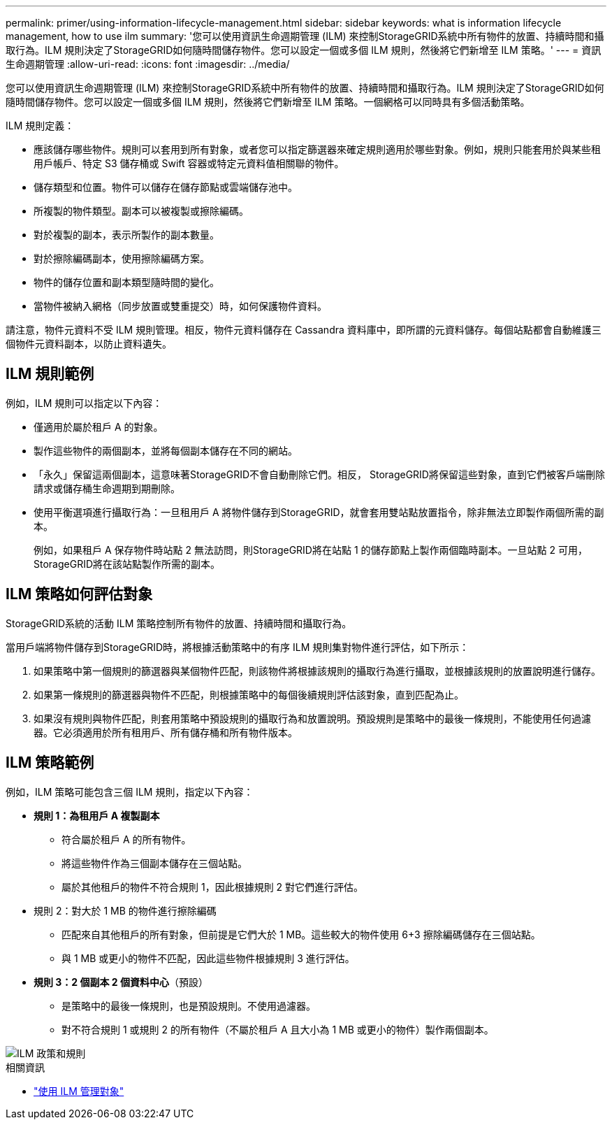 ---
permalink: primer/using-information-lifecycle-management.html 
sidebar: sidebar 
keywords: what is information lifecycle management, how to use ilm 
summary: '您可以使用資訊生命週期管理 (ILM) 來控制StorageGRID系統中所有物件的放置、持續時間和攝取行為。ILM 規則決定了StorageGRID如何隨時間儲存物件。您可以設定一個或多個 ILM 規則，然後將它們新增至 ILM 策略。' 
---
= 資訊生命週期管理
:allow-uri-read: 
:icons: font
:imagesdir: ../media/


[role="lead"]
您可以使用資訊生命週期管理 (ILM) 來控制StorageGRID系統中所有物件的放置、持續時間和攝取行為。ILM 規則決定了StorageGRID如何隨時間儲存物件。您可以設定一個或多個 ILM 規則，然後將它們新增至 ILM 策略。一個網格可以同時具有多個活動策略。

ILM 規則定義：

* 應該儲存哪些物件。規則可以套用到所有對象，或者您可以指定篩選器來確定規則適用於哪些對象。例如，規則只能套用於與某些租用戶帳戶、特定 S3 儲存桶或 Swift 容器或特定元資料值相關聯的物件。
* 儲存類型和位置。物件可以儲存在儲存節點或雲端儲存池中。
* 所複製的物件類型。副本可以被複製或擦除編碼。
* 對於複製的副本，表示所製作的副本數量。
* 對於擦除編碼副本，使用擦除編碼方案。
* 物件的儲存位置和副本類型隨時間的變化。
* 當物件被納入網格（同步放置或雙重提交）時，如何保護物件資料。


請注意，物件元資料不受 ILM 規則管理。相反，物件元資料儲存在 Cassandra 資料庫中，即所謂的元資料儲存。每個站點都會自動維護三個物件元資料副本，以防止資料遺失。



== ILM 規則範例

例如，ILM 規則可以指定以下內容：

* 僅適用於屬於租戶 A 的對象。
* 製作這些物件的兩個副本，並將每個副本儲存在不同的網站。
* 「永久」保留這兩個副本，這意味著StorageGRID不會自動刪除它們。相反， StorageGRID將保留這些對象，直到它們被客戶端刪除請求或儲存桶生命週期到期刪除。
* 使用平衡選項進行攝取行為：一旦租用戶 A 將物件儲存到StorageGRID，就會套用雙站點放置指令，除非無法立即製作兩個所需的副本。
+
例如，如果租戶 A 保存物件時站點 2 無法訪問，則StorageGRID將在站點 1 的儲存節點上製作兩個臨時副本。一旦站點 2 可用， StorageGRID將在該站點製作所需的副本。





== ILM 策略如何評估對象

StorageGRID系統的活動 ILM 策略控制所有物件的放置、持續時間和攝取行為。

當用戶端將物件儲存到StorageGRID時，將根據活動策略中的有序 ILM 規則集對物件進行評估，如下所示：

. 如果策略中第一個規則的篩選器與某個物件匹配，則該物件將根據該規則的攝取行為進行攝取，並根據該規則的放置說明進行儲存。
. 如果第一條規則的篩選器與物件不匹配，則根據策略中的每個後續規則評估該對象，直到匹配為止。
. 如果沒有規則與物件匹配，則套用策略中預設規則的攝取行為和放置說明。預設規則是策略中的最後一條規則，不能使用任何過濾器。它必須適用於所有租用戶、所有儲存桶和所有物件版本。




== ILM 策略範例

例如，ILM 策略可能包含三個 ILM 規則，指定以下內容：

* *規則 1：為租用戶 A 複製副本*
+
** 符合屬於租戶 A 的所有物件。
** 將這些物件作為三個副本儲存在三個站點。
** 屬於其他租戶的物件不符合規則 1，因此根據規則 2 對它們進行評估。


* 規則 2：對大於 1 MB 的物件進行擦除編碼
+
** 匹配來自其他租戶的所有對象，但前提是它們大於 1 MB。這些較大的物件使用 6+3 擦除編碼儲存在三個站點。
** 與 1 MB 或更小的物件不匹配，因此這些物件根據規則 3 進行評估。


* *規則 3：2 個副本 2 個資料中心*（預設）
+
** 是策略中的最後一條規則，也是預設規則。不使用過濾器。
** 對不符合規則 1 或規則 2 的所有物件（不屬於租戶 A 且大小為 1 MB 或更小的物件）製作兩個副本。




image::../media/ilm_policy_and_rules.png[ILM 政策和規則]

.相關資訊
* link:../ilm/index.html["使用 ILM 管理對象"]

